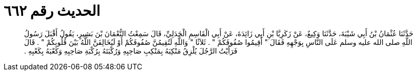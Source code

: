 
= الحديث رقم ٦٦٢

[quote.hadith]
حَدَّثَنَا عُثْمَانُ بْنُ أَبِي شَيْبَةَ، حَدَّثَنَا وَكِيعٌ، عَنْ زَكَرِيَّا بْنِ أَبِي زَائِدَةَ، عَنْ أَبِي الْقَاسِمِ الْجَدَلِيِّ، قَالَ سَمِعْتُ النُّعْمَانَ بْنَ بَشِيرٍ، يَقُولُ أَقْبَلَ رَسُولُ اللَّهِ صلى الله عليه وسلم عَلَى النَّاسِ بِوَجْهِهِ فَقَالَ ‏"‏ أَقِيمُوا صُفُوفَكُمْ ‏"‏ ‏.‏ ثَلاَثًا ‏"‏ وَاللَّهِ لَتُقِيمُنَّ صُفُوفَكُمْ أَوْ لَيُخَالِفَنَّ اللَّهُ بَيْنَ قُلُوبِكُمْ ‏"‏ ‏.‏ قَالَ فَرَأَيْتُ الرَّجُلَ يُلْزِقُ مَنْكِبَهُ بِمَنْكِبِ صَاحِبِهِ وَرُكْبَتَهُ بِرُكْبَةِ صَاحِبِهِ وَكَعْبَهُ بِكَعْبِهِ ‏.‏